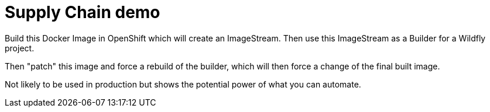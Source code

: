 = Supply Chain demo

Build this Docker Image in OpenShift which will create an ImageStream. Then use this ImageStream as a Builder for a Wildfly project.

Then "patch" this image and force a rebuild of the builder, which will then force a change of the final built image.

Not likely to be used in production but shows the potential power of what you can automate.
